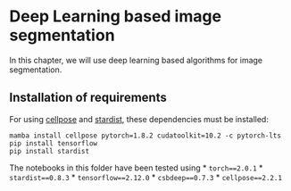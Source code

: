 * Deep Learning based image segmentation
  :PROPERTIES:
  :CUSTOM_ID: deep-learning-based-image-segmentation
  :END:
In this chapter, we will use deep learning based algorithms for image
segmentation.

** Installation of requirements
   :PROPERTIES:
   :CUSTOM_ID: installation-of-requirements
   :END:
For using [[https://cellpose.readthedocs.io/][cellpose]] and
[[https://github.com/stardist/stardist][stardist]], these dependencies
must be installed:

#+begin_example
mamba install cellpose pytorch=1.8.2 cudatoolkit=10.2 -c pytorch-lts
pip install tensorflow
pip install stardist
#+end_example

The notebooks in this folder have been tested using * =torch==2.0.1= *
=stardist==0.8.3= * =tensorflow==2.12.0= * =csbdeep==0.7.3= *
=cellpose==2.2.1=
